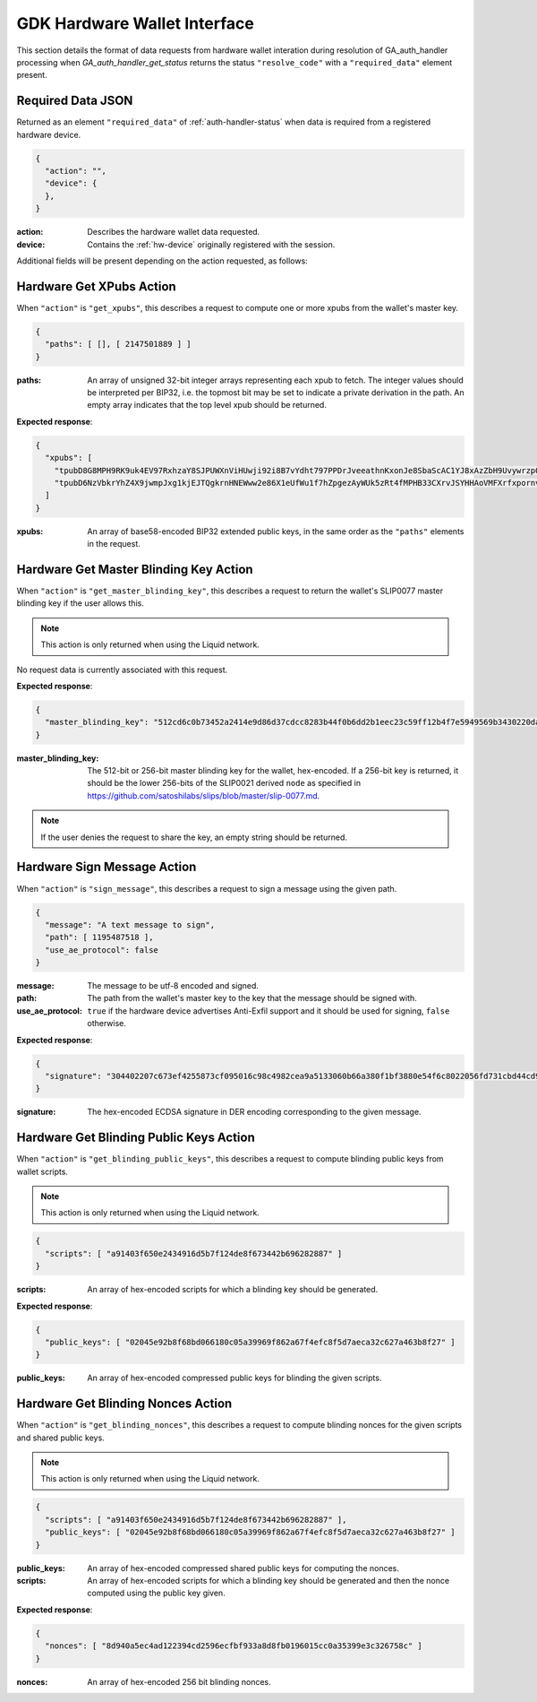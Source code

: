 .. _hw-resolve-overview:

GDK Hardware Wallet Interface
=============================

This section details the format of data requests from hardware wallet
interation during resolution of GA_auth_handler processing when
`GA_auth_handler_get_status` returns the status ``"resolve_code"`` with
a ``"required_data"`` element present.

.. _hw-required-data:

Required Data JSON
------------------

Returned as an element ``"required_data"`` of :ref:`auth-handler-status` when
data is required from a registered hardware device.

.. code-block:: json

     {
       "action": "",
       "device": {
       },
     }

:action: Describes the hardware wallet data requested.
:device: Contains the :ref:`hw-device` originally registered with the session.

Additional fields will be present depending on the action requested, as follows:


.. _hw-action-get-xpubs:

Hardware Get XPubs Action
-------------------------

When ``"action"`` is ``"get_xpubs"``, this describes a request to compute one
or more xpubs from the wallet's master key.

.. code-block:: json

     {
       "paths": [ [], [ 2147501889 ] ]
     }

:paths: An array of unsigned 32-bit integer arrays representing each xpub to
    fetch. The integer values should be interpreted per BIP32, i.e. the topmost
    bit may be set to indicate a private derivation in the path. An empty array
    indicates that the top level xpub should be returned.

**Expected response**:

.. code-block:: json

     {
       "xpubs": [
         "tpubD8G8MPH9RK9uk4EV97RxhzaY8SJPUWXnViHUwji92i8B7vYdht797PPDrJveeathnKxonJe8SbaScAC1YJ8xAzZbH9UvywrzpQTQh5pekkk",
         "tpubD6NzVbkrYhZ4X9jwmpJxg1kjEJTQgkrnHNEWww2e86X1eUfWu1f7hZpgezAyWUk5zRt4fMPHB33CXrvJSYHHAoVMFXrfxpornvJBgbvjvLN"
       ]
     }

:xpubs: An array of base58-encoded BIP32 extended public keys, in the same order
    as the ``"paths"`` elements in the request.


.. _hw-action-get-master-blinding-key:

Hardware Get Master Blinding Key Action
---------------------------------------

When ``"action"`` is ``"get_master_blinding_key"``, this describes a request
to return the wallet's SLIP0077 master blinding key if the user allows this.

.. note:: This action is only returned when using the Liquid network.

No request data is currently associated with this request.

**Expected response**:

.. code-block:: json

     {
       "master_blinding_key": "512cd6c0b73452a2414e9d86d37cdcc8283b44f0b6dd2b1eec23c59ff12b4f7e5949569b3430220dafce1e0e299a2a6f3fb3e62b2e8c860c82512cdf2d8b2fbc"
     }

:master_blinding_key: The 512-bit or 256-bit master blinding key for the wallet, hex-encoded.
    If a 256-bit key is returned, it should be the lower 256-bits of the SLIP0021 derived ``node``
    as specified in https://github.com/satoshilabs/slips/blob/master/slip-0077.md.

.. note:: If the user denies the request to share the key, an empty string should be returned.


.. _hw-action-sign-message:

Hardware Sign Message Action
----------------------------

When ``"action"`` is ``"sign_message"``, this describes a request to sign
a message using the given path.

.. code-block:: json

     {
       "message": "A text message to sign",
       "path": [ 1195487518 ],
       "use_ae_protocol": false
     }

:message: The message to be utf-8 encoded and signed.
:path: The path from the wallet's master key to the key that the message should be signed with.
:use_ae_protocol: ``true`` if the hardware device advertises Anti-Exfil support and it should
    be used for signing, ``false`` otherwise.

**Expected response**:

.. code-block:: json

     {
       "signature": "304402207c673ef4255873cf095016c98c4982cea9a5133060b66a380f1bf3880e54f6c8022056fd731cbd44cd96366212439717a888470ed481628cba81195c557d5c4fc39c"
     }

:signature: The hex-encoded ECDSA signature in DER encoding corresponding to the given message.


.. _hw-action-get-blinding-public-keys:

Hardware Get Blinding Public Keys Action
----------------------------------------

When ``"action"`` is ``"get_blinding_public_keys"``, this describes a request to
compute blinding public keys from wallet scripts.

.. note:: This action is only returned when using the Liquid network.

.. code-block:: json

     {
       "scripts": [ "a91403f650e2434916d5b7f124de8f673442b696282887" ]
     }

:scripts: An array of hex-encoded scripts for which a blinding key should be generated.

**Expected response**:

.. code-block:: json

     {
       "public_keys": [ "02045e92b8f68bd066180c05a39969f862a67f4efc8f5d7aeca32c627a463b8f27" ]
     }

:public_keys: An array of hex-encoded compressed public keys for blinding the given scripts.


Hardware Get Blinding Nonces Action
-----------------------------------

When ``"action"`` is ``"get_blinding_nonces"``, this describes a request to
compute blinding nonces for the given scripts and shared public keys.

.. note:: This action is only returned when using the Liquid network.

.. code-block:: json

     {
       "scripts": [ "a91403f650e2434916d5b7f124de8f673442b696282887" ],
       "public_keys": [ "02045e92b8f68bd066180c05a39969f862a67f4efc8f5d7aeca32c627a463b8f27" ]
     }

:public_keys: An array of hex-encoded compressed shared public keys for computing the nonces.
:scripts: An array of hex-encoded scripts for which a blinding key should be generated and then
    the nonce computed using the public key given.

**Expected response**:

.. code-block:: json

     {
       "nonces": [ "8d940a5ec4ad122394cd2596ecfbf933a8d8fb0196015cc0a35399e3c326758c" ]
     }

:nonces: An array of hex-encoded 256 bit blinding nonces.
